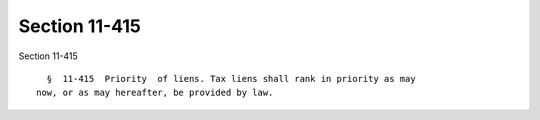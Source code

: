 Section 11-415
==============

Section 11-415 ::    
        
     
        §  11-415  Priority  of liens. Tax liens shall rank in priority as may
      now, or as may hereafter, be provided by law.
    
    
    
    
    
    
    